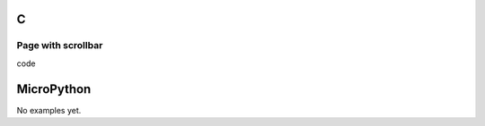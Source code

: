C
^

Page with scrollbar 
"""""""""""""""""""

.. image:: /lv_examples/src/lv_ex_widgets/lv_ex_page/lv_ex_page_1.*
  :alt: Page example in LittlevGL

.. container:: toggle

    .. container:: header
    
      code

    .. literalinclude:: /lv_examples/src/lv_ex_widgets/lv_ex_page/lv_ex_page_1.c
      :language: c

MicroPython
^^^^^^^^^^^

No examples yet.
